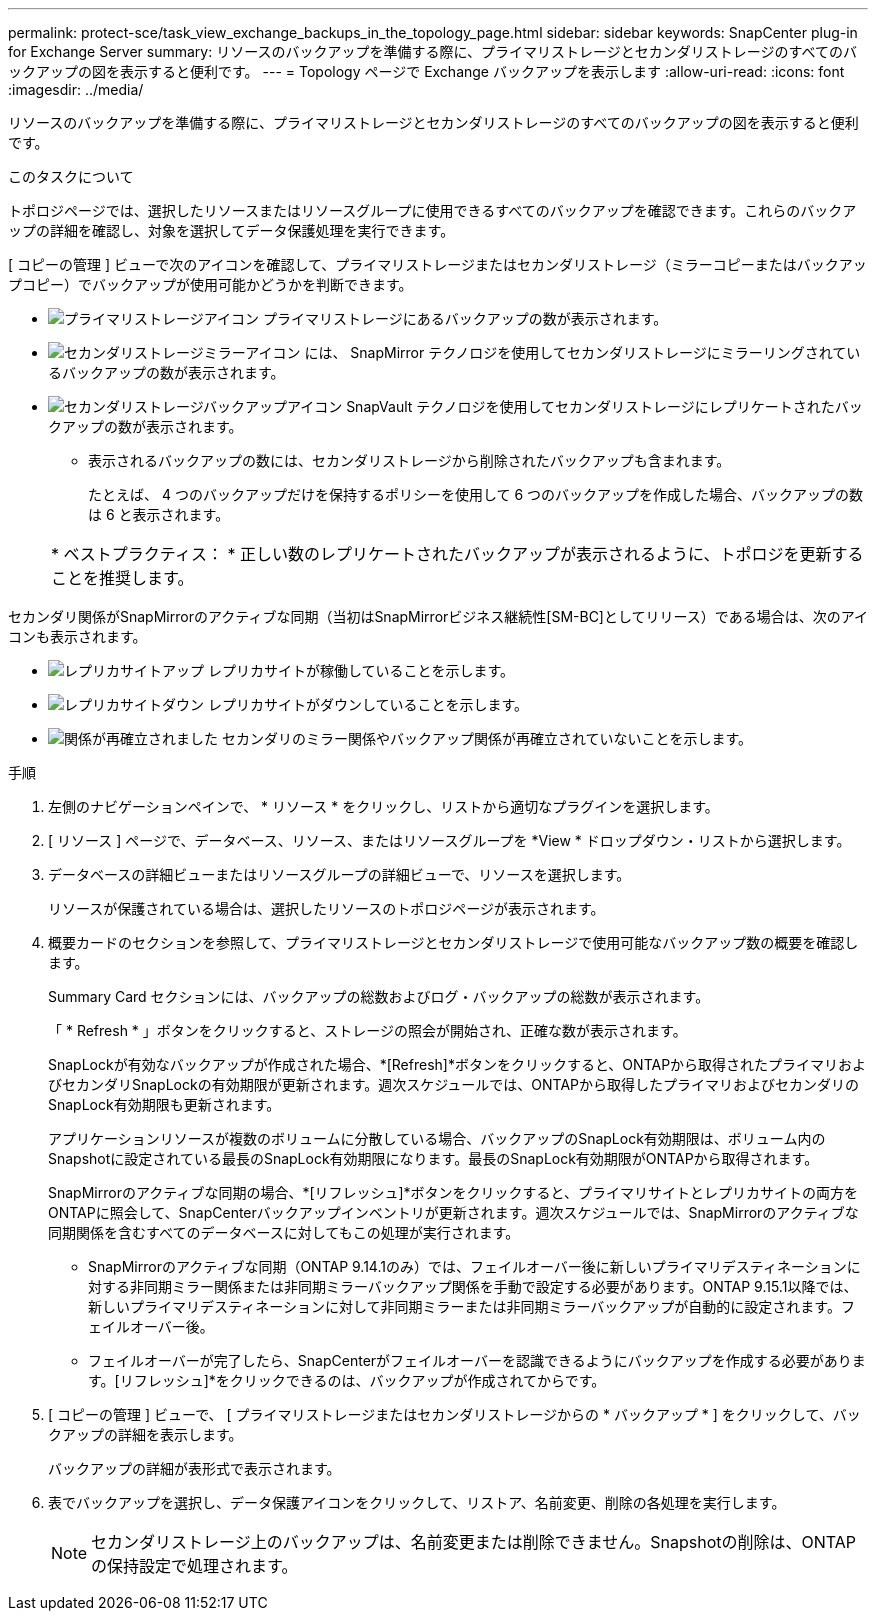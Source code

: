 ---
permalink: protect-sce/task_view_exchange_backups_in_the_topology_page.html 
sidebar: sidebar 
keywords: SnapCenter plug-in for Exchange Server 
summary: リソースのバックアップを準備する際に、プライマリストレージとセカンダリストレージのすべてのバックアップの図を表示すると便利です。 
---
= Topology ページで Exchange バックアップを表示します
:allow-uri-read: 
:icons: font
:imagesdir: ../media/


[role="lead"]
リソースのバックアップを準備する際に、プライマリストレージとセカンダリストレージのすべてのバックアップの図を表示すると便利です。

.このタスクについて
トポロジページでは、選択したリソースまたはリソースグループに使用できるすべてのバックアップを確認できます。これらのバックアップの詳細を確認し、対象を選択してデータ保護処理を実行できます。

[ コピーの管理 ] ビューで次のアイコンを確認して、プライマリストレージまたはセカンダリストレージ（ミラーコピーまたはバックアップコピー）でバックアップが使用可能かどうかを判断できます。

* image:../media/topology_primary_storage.gif["プライマリストレージアイコン"] プライマリストレージにあるバックアップの数が表示されます。
* image:../media/topology_mirror_secondary_storage.gif["セカンダリストレージミラーアイコン"] には、 SnapMirror テクノロジを使用してセカンダリストレージにミラーリングされているバックアップの数が表示されます。
* image:../media/topology_vault_secondary_storage.gif["セカンダリストレージバックアップアイコン"] SnapVault テクノロジを使用してセカンダリストレージにレプリケートされたバックアップの数が表示されます。
+
** 表示されるバックアップの数には、セカンダリストレージから削除されたバックアップも含まれます。
+
たとえば、 4 つのバックアップだけを保持するポリシーを使用して 6 つのバックアップを作成した場合、バックアップの数は 6 と表示されます。

+
|===


| * ベストプラクティス： * 正しい数のレプリケートされたバックアップが表示されるように、トポロジを更新することを推奨します。 
|===




セカンダリ関係がSnapMirrorのアクティブな同期（当初はSnapMirrorビジネス継続性[SM-BC]としてリリース）である場合は、次のアイコンも表示されます。

* image:../media/topology_replica_site_up.png["レプリカサイトアップ"] レプリカサイトが稼働していることを示します。
* image:../media/topology_replica_site_down.png["レプリカサイトダウン"]  レプリカサイトがダウンしていることを示します。
* image:../media/topology_reestablished.png["関係が再確立されました"] セカンダリのミラー関係やバックアップ関係が再確立されていないことを示します。


.手順
. 左側のナビゲーションペインで、 * リソース * をクリックし、リストから適切なプラグインを選択します。
. [ リソース ] ページで、データベース、リソース、またはリソースグループを *View * ドロップダウン・リストから選択します。
. データベースの詳細ビューまたはリソースグループの詳細ビューで、リソースを選択します。
+
リソースが保護されている場合は、選択したリソースのトポロジページが表示されます。

. 概要カードのセクションを参照して、プライマリストレージとセカンダリストレージで使用可能なバックアップ数の概要を確認します。
+
Summary Card セクションには、バックアップの総数およびログ・バックアップの総数が表示されます。

+
「 * Refresh * 」ボタンをクリックすると、ストレージの照会が開始され、正確な数が表示されます。

+
SnapLockが有効なバックアップが作成された場合、*[Refresh]*ボタンをクリックすると、ONTAPから取得されたプライマリおよびセカンダリSnapLockの有効期限が更新されます。週次スケジュールでは、ONTAPから取得したプライマリおよびセカンダリのSnapLock有効期限も更新されます。

+
アプリケーションリソースが複数のボリュームに分散している場合、バックアップのSnapLock有効期限は、ボリューム内のSnapshotに設定されている最長のSnapLock有効期限になります。最長のSnapLock有効期限がONTAPから取得されます。

+
SnapMirrorのアクティブな同期の場合、*[リフレッシュ]*ボタンをクリックすると、プライマリサイトとレプリカサイトの両方をONTAPに照会して、SnapCenterバックアップインベントリが更新されます。週次スケジュールでは、SnapMirrorのアクティブな同期関係を含むすべてのデータベースに対してもこの処理が実行されます。

+
** SnapMirrorのアクティブな同期（ONTAP 9.14.1のみ）では、フェイルオーバー後に新しいプライマリデスティネーションに対する非同期ミラー関係または非同期ミラーバックアップ関係を手動で設定する必要があります。ONTAP 9.15.1以降では、新しいプライマリデスティネーションに対して非同期ミラーまたは非同期ミラーバックアップが自動的に設定されます。フェイルオーバー後。
** フェイルオーバーが完了したら、SnapCenterがフェイルオーバーを認識できるようにバックアップを作成する必要があります。[リフレッシュ]*をクリックできるのは、バックアップが作成されてからです。


. [ コピーの管理 ] ビューで、 [ プライマリストレージまたはセカンダリストレージからの * バックアップ * ] をクリックして、バックアップの詳細を表示します。
+
バックアップの詳細が表形式で表示されます。

. 表でバックアップを選択し、データ保護アイコンをクリックして、リストア、名前変更、削除の各処理を実行します。
+

NOTE: セカンダリストレージ上のバックアップは、名前変更または削除できません。Snapshotの削除は、ONTAPの保持設定で処理されます。



